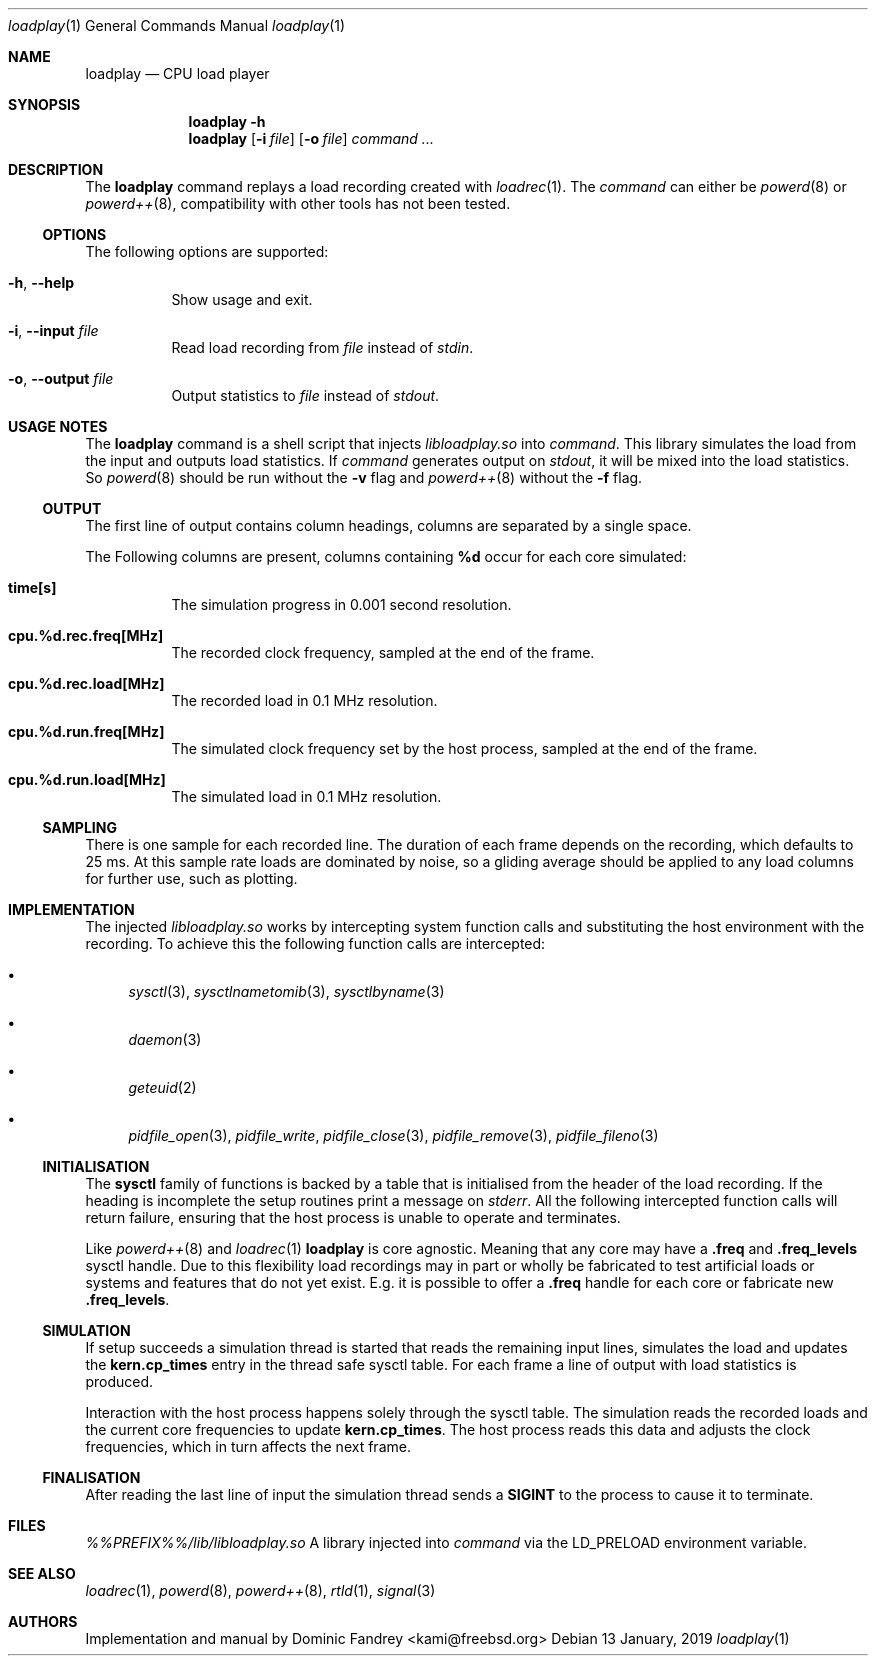 .Dd 13 January, 2019
.Dt loadplay 1
.Os
.Sh NAME
.Nm loadplay
.Nd CPU load player
.Sh SYNOPSIS
.Nm
.Fl h
.Nm
.Op Fl i Ar file
.Op Fl o Ar file
.Ar command ...
.Sh DESCRIPTION
The
.Nm
command replays a load recording created with
.Xr loadrec 1 .
The
.Ar command
can either be
.Xr powerd 8
or
.Xr powerd++ 8 ,
compatibility with other tools has not been tested.
.Ss OPTIONS
The following options are supported:
.Bl -tag -width indent
.It Fl h , -help
Show usage and exit.
.It Fl i , -input Ar file
Read load recording from
.Ar file
instead of
.Pa stdin .
.It Fl o , -output Ar file
Output statistics to
.Ar file
instead of
.Pa stdout .
.El
.Sh USAGE NOTES
The
.Nm
command is a shell script that injects
.Pa libloadplay.so
into
.Ar command .
This library simulates the load from the input and outputs load statistics.
If
.Ar command
generates output on
.Pa stdout ,
it will be mixed into the load statistics. So
.Xr powerd 8
should be run without the
.Fl v
flag and
.Xr powerd++ 8
without the
.Fl f
flag.
.Ss OUTPUT
The first line of output contains column headings, columns are separated
by a single space.
.Pp
The Following columns are present, columns containing
.Ic %d
occur for each core simulated:
.Bl -tag -width indent
.It Ic time[s]
The simulation progress in 0.001 second resolution.
.It Ic cpu.%d.rec.freq[MHz]
The recorded clock frequency, sampled at the end of the frame.
.It Ic cpu.%d.rec.load[MHz]
The recorded load in 0.1 MHz resolution.
.It Ic cpu.%d.run.freq[MHz]
The simulated clock frequency set by the host process, sampled at
the end of the frame.
.It Ic cpu.%d.run.load[MHz]
The simulated load in 0.1 MHz resolution.
.El
.Pp
.Ss SAMPLING
There is one sample for each recorded line. The duration of each frame
depends on the recording, which defaults to 25\ ms. 
At this sample rate loads are dominated by noise, so a gliding average
should be applied to any load columns for further use, such as plotting.
.Sh IMPLEMENTATION
The injected
.Pa libloadplay.so
works by intercepting system function calls and substituting the host
environment with the recording. To achieve this the following function
calls are intercepted:
.Bl -bullet
.It
.Xr sysctl 3 , Xr sysctlnametomib 3 , Xr sysctlbyname 3
.It
.Xr daemon 3
.It
.Xr geteuid 2
.It
.Xr pidfile_open 3 , Xr pidfile_write , Xr pidfile_close 3 ,
.Xr pidfile_remove 3 , Xr pidfile_fileno 3
.El
.Ss INITIALISATION
The
.Nm sysctl
family of functions is backed by a table that is initialised from
the header of the load recording. If the heading is incomplete the
setup routines print a message on
.Pa stderr .
All the following intercepted function calls will return failure,
ensuring that the host process is unable to operate and terminates.
.Pp
Like
.Xr powerd++ 8
and
.Xr loadrec 1
.Nm
is core agnostic. Meaning that any core may have a
.Ic .freq
and
.Ic .freq_levels
sysctl handle. Due to this flexibility load recordings may in part
or wholly be fabricated to test artificial loads or systems and features
that do not yet exist. E.g. it is possible to offer a
.Ic .freq
handle for each core or fabricate new
.Ic .freq_levels .
.Ss SIMULATION
If setup succeeds a simulation thread is started that reads the remaining
input lines, simulates the load and updates the
.Nm kern.cp_times
entry in the thread safe sysctl table. For each frame a line of output
with load statistics is produced.
.Pp
Interaction with the host process happens solely through the sysctl
table. The simulation reads the recorded loads and the current core
frequencies to update
.Nm kern.cp_times .
The host process reads this data and adjusts the clock frequencies,
which in turn affects the next frame.
.Ss FINALISATION
After reading the last line of input the simulation thread sends a
.Nm SIGINT
to the process to cause it to terminate.
.Sh FILES
.Bl -tag -width indent
.Pa %%PREFIX%%/lib/libloadplay.so
A library injected into
.Ar command
via the
.Ev LD_PRELOAD
environment variable.
.El
.Sh SEE ALSO
.Xr loadrec 1 , Xr powerd 8 , Xr powerd++ 8 , Xr rtld 1 , Xr signal 3
.Sh AUTHORS
Implementation and manual by
.An Dominic Fandrey Aq kami@freebsd.org
